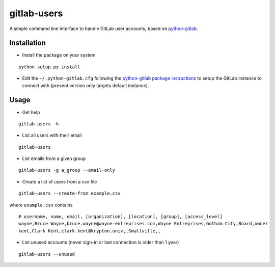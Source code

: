 gitlab-users
============

A simple command line interface to handle GitLab user accounts, based on
`python-gitlab <https://github.com/python-gitlab/python-gitlab>`__.

Installation
------------

-  Install the package on your system

::

    python setup.py install

-  Edit the ``~/.python-gitlab.cfg`` following the `python-gitlab
   package
   instructions <http://python-gitlab.readthedocs.io/en/stable/cli.html>`__
   to setup the GitLab instance to connect with (present version only
   targets default instance).

Usage
-----

-  Get help

::

    gitlab-users -h

-  List all users with their email

::

    gitlab-users

-  List emails from a given group

::

    gitlab-users -g a_group --email-only

-  Create a list of users from a csv file

::

    gitlab-users --create-from example.csv

where ``example.csv`` contains

::

    # username, name, email, [organization], [location], [group], [access_level]
    wayne,Bruce Wayne,bruce.wayne@wayne-entreprises.com,Wayne Entreprises,Gotham City,Board,owner
    kent,Clark Kent,clark.kent@krypton.univ,,Smallville,,

-  List unused accounts (never sign-in or last connection is older than
   1 year)

::

    gitlab-users --unused
